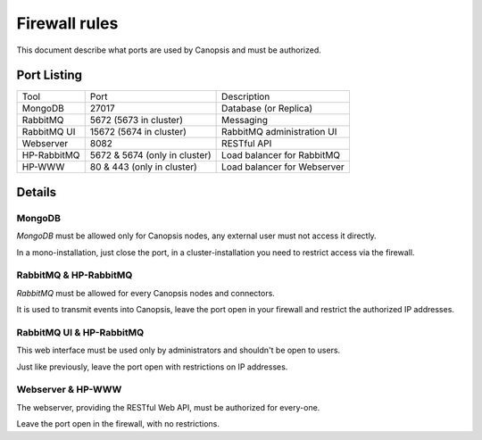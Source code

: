 Firewall rules
==============

This document describe what ports are used by Canopsis and must be authorized.

Port Listing
------------

+-------------+-------------------------------+-----------------------------+
| Tool        | Port                          | Description                 |
+-------------+-------------------------------+-----------------------------+
| MongoDB     | 27017                         | Database (or Replica)       |
+-------------+-------------------------------+-----------------------------+
| RabbitMQ    | 5672 (5673 in cluster)        | Messaging                   |
+-------------+-------------------------------+-----------------------------+
| RabbitMQ UI | 15672 (5674 in cluster)       | RabbitMQ administration UI  |
+-------------+-------------------------------+-----------------------------+
| Webserver   | 8082                          | RESTful API                 |
+-------------+-------------------------------+-----------------------------+
| HP-RabbitMQ | 5672 & 5674 (only in cluster) | Load balancer for RabbitMQ  |
+-------------+-------------------------------+-----------------------------+
| HP-WWW      | 80 & 443 (only in cluster)    | Load balancer for Webserver |
+-------------+-------------------------------+-----------------------------+

Details
-------

MongoDB
~~~~~~~

*MongoDB* must be allowed only for Canopsis nodes, any external user must not
access it directly.

In a mono-installation, just close the port, in a cluster-installation you need
to restrict access via the firewall.

RabbitMQ & HP-RabbitMQ
~~~~~~~~~~~~~~~~~~~~~~

*RabbitMQ* must be allowed for every Canopsis nodes and connectors.

It is used to transmit events into Canopsis, leave the port open in your firewall
and restrict the authorized IP addresses.

RabbitMQ UI & HP-RabbitMQ
~~~~~~~~~~~~~~~~~~~~~~~~~

This web interface must be used only by administrators and shouldn't be open to
users.

Just like previously, leave the port open with restrictions on IP addresses.

Webserver & HP-WWW
~~~~~~~~~~~~~~~~~~

The webserver, providing the RESTful Web API, must be authorized for every-one.

Leave the port open in the firewall, with no restrictions.
